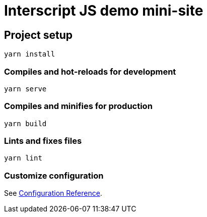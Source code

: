 = Interscript JS demo mini-site

== Project setup

[source]
----
yarn install
----

=== Compiles and hot-reloads for development

[source]
----
yarn serve
----

=== Compiles and minifies for production

[source]
----
yarn build
----

=== Lints and fixes files

[source]
----
yarn lint
----

=== Customize configuration

See https://cli.vuejs.org/config/[Configuration Reference].
